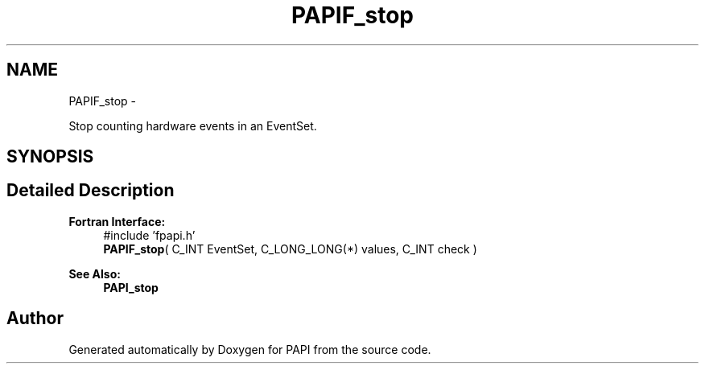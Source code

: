 .TH "PAPIF_stop" 3 "Mon Nov 14 2022" "Version 7.0.0.0" "PAPI" \" -*- nroff -*-
.ad l
.nh
.SH NAME
PAPIF_stop \- 
.PP
Stop counting hardware events in an EventSet\&.  

.SH SYNOPSIS
.br
.PP
.SH "Detailed Description"
.PP 

.PP
\fBFortran Interface:\fP
.RS 4
#include 'fpapi\&.h' 
.br
 \fBPAPIF_stop\fP( C_INT EventSet, C_LONG_LONG(*) values, C_INT check )
.RE
.PP
\fBSee Also:\fP
.RS 4
\fBPAPI_stop\fP 
.RE
.PP


.SH "Author"
.PP 
Generated automatically by Doxygen for PAPI from the source code\&.
